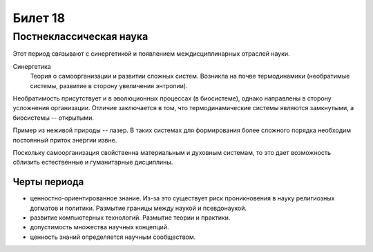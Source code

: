 ========
Билет 18
========

Постнеклассическая наука
========================

Этот период связывают с синергетикой и появлением междисциплинарных отраслей
науки.

Синергетика
  Теория о самоорганизации и развитии сложных систем. Возникла на почве
  термодинамики (необратимые системы, развитие в сторону увеличения энтропии).

Необратимость присутствует и в эволюционных процессах (в биосистеме), однако
направлены в сторону усложнения организации. Отличие заключается в том, что
термодинамические системы являются замкнутыми, а биосистемы -- открытыми.

Пример из неживой природы -- лазер. В таких системах для формирования более
сложного порядка необходим постоянный приток энергии извне.

Поскольку самоорганизация свойственна материальным и духовным системам, то это
дает возможность сблизить естественные и гуманитарные дисциплины.

Черты периода
-------------

- ценностно-ориентированное знание. Из-за это существует риск проникновения в
  науку религиозных догматов и политики. Размытие границы между наукой и
  псевдонаукой.
- развитие компьютерных технологий. Размытие теории и практики.
- допустимость множества научных концепций.
- ценность знаний определяется научным сообществом.
